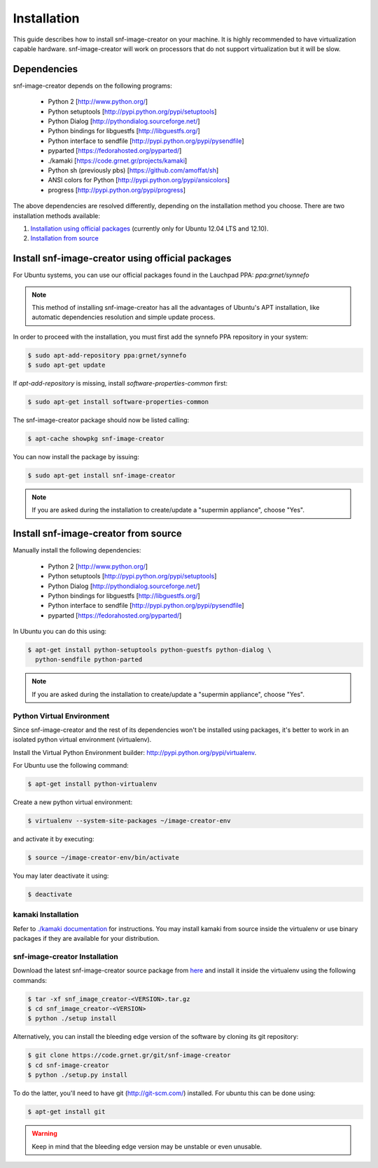 Installation
^^^^^^^^^^^^

This guide describes how to install snf-image-creator on your machine. It is
highly recommended to have virtualization capable hardware. snf-image-creator
will work on processors that do not support virtualization but it will be slow.

Dependencies
============

snf-image-creator depends on the following programs:

 * Python 2 [http://www.python.org/]
 * Python setuptools [http://pypi.python.org/pypi/setuptools]
 * Python Dialog [http://pythondialog.sourceforge.net/]
 * Python bindings for libguestfs [http://libguestfs.org/]
 * Python interface to sendfile [http://pypi.python.org/pypi/pysendfile]
 * pyparted [https://fedorahosted.org/pyparted/]
 * ./kamaki [https://code.grnet.gr/projects/kamaki]
 * Python sh (previously pbs) [https://github.com/amoffat/sh]
 * ANSI colors for Python [http://pypi.python.org/pypi/ansicolors]
 * progress [http://pypi.python.org/pypi/progress]

The above dependencies are resolved differently, depending on the installation
method you choose. There are two installation methods available:

#. `Installation using official packages <#install-snf-image-creator-using-official-packages>`_ (currently only for Ubuntu 12.04 LTS and 12.10).

#. `Installation from source <#install-snf-image-creator-using-official-packages>`_

Install snf-image-creator using official packages
=================================================

For Ubuntu systems, you can use our official packages found in the Lauchpad
PPA: *ppa:grnet/synnefo*

.. note::
   This method of installing snf-image-creator has all the advantages of
   Ubuntu's APT installation, like automatic dependencies resolution and simple
   update process.

In order to proceed with the installation, you must first add the synnefo PPA
repository in your system:

.. code-block:: console

   $ sudo apt-add-repository ppa:grnet/synnefo
   $ sudo apt-get update

If *apt-add-repository* is missing, install *software-properties-common* first:

.. code-block:: console

   $ sudo apt-get install software-properties-common

The snf-image-creator package should now be listed calling:

.. code-block:: console

   $ apt-cache showpkg snf-image-creator

You can now install the package by issuing:

.. code-block:: console

   $ sudo apt-get install snf-image-creator

.. note::
   If you are asked during the installation to create/update a
   "supermin appliance", choose "Yes".

Install snf-image-creator from source
=====================================

Manually install the following dependencies:

 * Python 2 [http://www.python.org/]
 * Python setuptools [http://pypi.python.org/pypi/setuptools]
 * Python Dialog [http://pythondialog.sourceforge.net/]
 * Python bindings for libguestfs [http://libguestfs.org/]
 * Python interface to sendfile [http://pypi.python.org/pypi/pysendfile]
 * pyparted [https://fedorahosted.org/pyparted/]

In Ubuntu you can do this using:
 
.. code-block:: console

   $ apt-get install python-setuptools python-guestfs python-dialog \
     python-sendfile python-parted

.. note::
   If you are asked during the installation to create/update a
   "supermin appliance", choose "Yes".

Python Virtual Environment
--------------------------

Since snf-image-creator and the rest of its dependencies won't be installed
using packages, it's better to work in an isolated python virtual environment
(virtualenv).

Install the Virtual Python Environment builder:
http://pypi.python.org/pypi/virtualenv.

For Ubuntu use the following command:

.. code-block:: console

   $ apt-get install python-virtualenv

Create a new python virtual environment:

.. code-block:: console

   $ virtualenv --system-site-packages ~/image-creator-env

and activate it by executing:

.. code-block:: console

   $ source ~/image-creator-env/bin/activate

You may later deactivate it using:

.. code-block:: console

   $ deactivate

kamaki Installation
-------------------

Refer to `./kamaki documentation <http://docs.dev.grnet.gr/kamaki/latest/installation.html>`_
for instructions. You may install kamaki from source inside the virtualenv or
use binary packages if they are available for your distribution.

snf-image-creator Installation
------------------------------

Download the latest snf-image-creator source package from
`here <https://code.grnet.gr/projects/snf-image-creator/files>`_ and install it
inside the virtualenv using the following commands:

.. code-block:: console

   $ tar -xf snf_image_creator-<VERSION>.tar.gz
   $ cd snf_image_creator-<VERSION>
   $ python ./setup install

Alternatively, you can install the bleeding edge version of the software by
cloning its git repository:

.. code-block:: console

   $ git clone https://code.grnet.gr/git/snf-image-creator
   $ cd snf-image-creator
   $ python ./setup.py install

To do the latter, you'll need to have git (http://git-scm.com/) installed.
For ubuntu this can be done using:

.. code-block:: console

   $ apt-get install git

.. warning::
   Keep in mind that the bleeding edge version may be unstable or even
   unusable.

